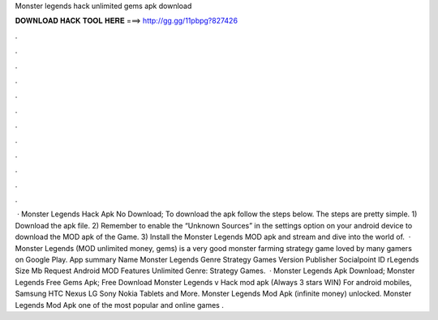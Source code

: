 Monster legends hack unlimited gems apk download

𝐃𝐎𝐖𝐍𝐋𝐎𝐀𝐃 𝐇𝐀𝐂𝐊 𝐓𝐎𝐎𝐋 𝐇𝐄𝐑𝐄 ===> http://gg.gg/11pbpg?827426

.

.

.

.

.

.

.

.

.

.

.

.

 · Monster Legends Hack Apk No Download; To download the apk follow the steps below. The steps are pretty simple. 1) Download the apk file. 2) Remember to enable the “Unknown Sources” in the settings option on your android device to download the MOD apk of the Game. 3) Install the Monster Legends MOD apk and stream and dive into the world of.  · Monster Legends (MOD unlimited money, gems) is a very good monster farming strategy game loved by many gamers on Google Play. App summary Name Monster Legends Genre Strategy Games Version Publisher Socialpoint ID rLegends Size Mb Request Android MOD Features Unlimited Genre: Strategy Games.  · Monster Legends Apk Download; Monster Legends Free Gems Apk; Free Download Monster Legends v Hack mod apk (Always 3 stars WIN) For android mobiles, Samsung HTC Nexus LG Sony Nokia Tablets and More. Monster Legends Mod Apk (infinite money) unlocked. Monster Legends Mod Apk one of the most popular and online games .
